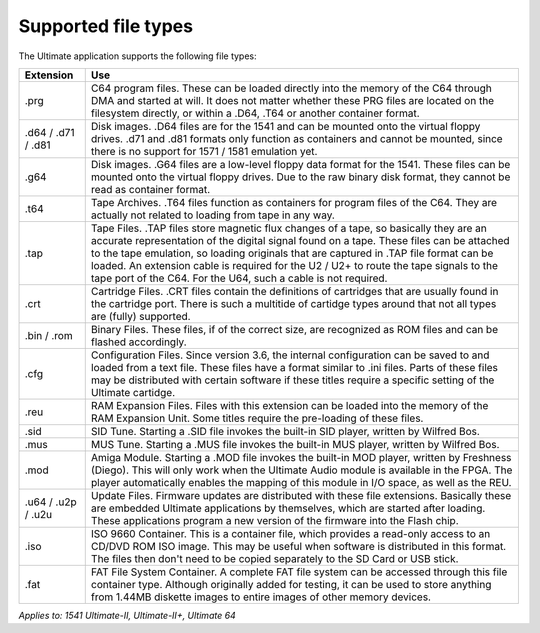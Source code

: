 
Supported file types
--------------------

The Ultimate application supports the following file types:

.. list-table::
 :header-rows: 1

 * - Extension
   - Use
 * - .prg
   - C64 program files. These can be loaded directly into the memory of the C64 through DMA and started at will. It does not matter whether these PRG files are located on the filesystem directly, or within a .D64, .T64 or another container format.
 * - .d64 / .d71 / .d81
   - Disk images. .D64 files are for the 1541 and can be mounted onto the virtual floppy drives. .d71 and .d81 formats only function as containers and cannot be mounted, since there is no support for 1571 / 1581 emulation yet. 
 * - .g64
   - Disk images. .G64 files are a low-level floppy data format for the 1541. These files can be mounted onto the virtual floppy drives. Due to the raw binary disk format, they cannot be read as container format.
 * - .t64
   - Tape Archives. .T64 files function as containers for program files of the C64. They are actually not related to loading from tape in any way.
 * - .tap
   - Tape Files. .TAP files store magnetic flux changes of a tape, so basically they are an accurate representation of the digital signal found on a tape. These files can be attached to the tape emulation, so loading originals that are captured in .TAP file format can be loaded. An extension cable is required for the U2 / U2+ to route the tape signals to the tape port of the C64. For the U64, such a cable is not required.
 * - .crt
   - Cartridge Files. .CRT files contain the definitions of cartridges that are usually found in the cartridge port. There is such a multitide of cartidge types around that not all types are (fully) supported.
 * - .bin / .rom
   - Binary Files. These files, if of the correct size, are recognized as ROM files and can be flashed accordingly.
 * - .cfg
   - Configuration Files. Since version 3.6, the internal configuration can be saved to and loaded from a text file. These files have a format similar to .ini files. Parts of these files may be distributed with certain software if these titles require a specific setting of the Ultimate cartidge.
 * - .reu
   - RAM Expansion Files. Files with this extension can be loaded into the memory of the RAM Expansion Unit. Some titles require the pre-loading of these files.
 * - .sid
   - SID Tune. Starting a .SID file invokes the built-in SID player, written by Wilfred Bos.
 * - .mus
   - MUS Tune. Starting a .MUS file invokes the built-in MUS player, written by Wilfred Bos.
 * - .mod
   - Amiga Module. Starting a .MOD file invokes the built-in MOD player, written by Freshness (Diego). This will only work when the Ultimate Audio module is available in the FPGA. The player automatically enables the mapping of this module in I/O space, as well as the REU.
 * - .u64 / .u2p / .u2u
   - Update Files. Firmware updates are distributed with these file extensions. Basically these are embedded Ultimate applications by themselves, which are started after loading. These applications program a new version of the firmware into the Flash chip.
 * - .iso
   - ISO 9660 Container. This is a container file, which provides a read-only access to an CD/DVD ROM ISO image. This may be useful when software is distributed in this format. The files then don't need to be copied separately to the SD Card or USB stick.
 * - .fat
   - FAT File System Container. A complete FAT file system can be accessed through this file container type. Although originally added for testing, it can be used to store anything from 1.44MB diskette images to entire images of other memory devices.
   

*Applies to: 1541 Ultimate-II, Ultimate-II+, Ultimate 64*
